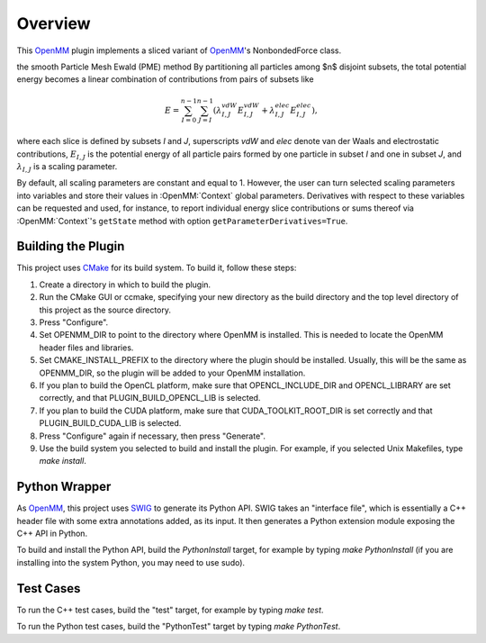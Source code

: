 ========
Overview
========

This OpenMM_ plugin implements a sliced variant of OpenMM_'s NonbondedForce class.

the smooth Particle Mesh Ewald (PME) method
By partitioning all particles among $n$ disjoint subsets, the total potential energy becomes a linear
combination of contributions from pairs of subsets like

.. math::
   E = \sum_{I=0}^{n-1} \sum_{J=I}^{n-1} (\lambda^{vdW}_{I,J}E^{vdW}_{I,J}+\lambda^{elec}_{I,J}E^{elec}_{I,J}),

where each slice is defined by subsets *I* and *J*, superscripts *vdW* and *elec* denote van
der Waals and electrostatic contributions, :math:`E_{I,J}` is the potential energy of all particle pairs
formed by one particle in subset *I* and one in subset *J*, and :math:`\lambda_{I,J}` is a scaling parameter.

By default, all scaling parameters are constant and equal to 1. However, the user can turn selected
scaling parameters into variables and store their values in :OpenMM:`Context` global parameters. Derivatives
with respect to these variables can be requested and used, for instance, to report individual energy
slice contributions or sums thereof via :OpenMM:`Context`'s ``getState`` method with option
``getParameterDerivatives=True``.

Building the Plugin
===================

This project uses CMake_ for its build system.  To build it, follow these steps:

#. Create a directory in which to build the plugin.
#. Run the CMake GUI or ccmake, specifying your new directory as the build directory and the top level directory of this project as the source directory.
#. Press "Configure".
#. Set OPENMM_DIR to point to the directory where OpenMM is installed.  This is needed to locate the OpenMM header files and libraries.
#. Set CMAKE_INSTALL_PREFIX to the directory where the plugin should be installed.  Usually, this will be the same as OPENMM_DIR, so the plugin will be added to your OpenMM installation.
#. If you plan to build the OpenCL platform, make sure that OPENCL_INCLUDE_DIR and OPENCL_LIBRARY are set correctly, and that PLUGIN_BUILD_OPENCL_LIB is selected.
#. If you plan to build the CUDA platform, make sure that CUDA_TOOLKIT_ROOT_DIR is set correctly and that PLUGIN_BUILD_CUDA_LIB is selected.
#. Press "Configure" again if necessary, then press "Generate".
#. Use the build system you selected to build and install the plugin.  For example, if you selected Unix Makefiles, type `make install`.

Python Wrapper
==============

As OpenMM_, this project uses SWIG_ to generate its Python API.  SWIG takes an "interface
file", which is essentially a C++ header file with some extra annotations added, as its input.
It then generates a Python extension module exposing the C++ API in Python.

To build and install the Python API, build the `PythonInstall` target, for example by typing
`make PythonInstall` (if you are installing into the system Python, you may need to use sudo).

Test Cases
==========

To run the C++ test cases, build the "test" target, for example by typing `make test`.

To run the Python test cases, build the "PythonTest" target by typing `make PythonTest`.


.. _CMake:                http://www.cmake.org
.. _OpenMM:               https://openmm.org
.. _SWIG:                 http://www.swig.org

